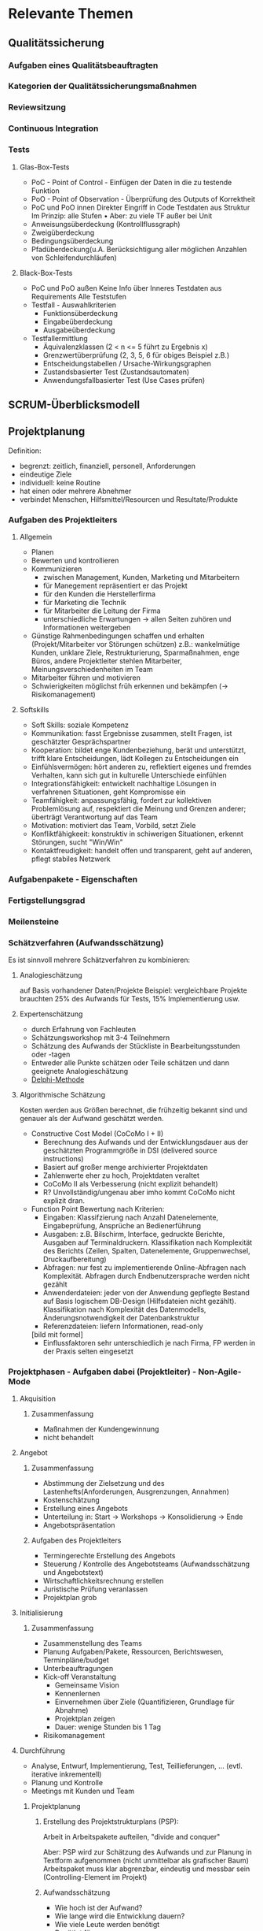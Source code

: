 #+STARTUP: showeverything

* Relevante Themen

** Qualitätssicherung
*** Aufgaben eines Qualitätsbeauftragten
*** Kategorien der Qualitätssicherungsmaßnahmen
*** Reviewsitzung
*** Continuous Integration
*** Tests
**** Glas-Box-Tests
     - PoC - Point of Control - Einfügen der Daten in die zu testende Funktion
     - PoO - Point of Observation - Überprüfung des Outputs of Korrektheit
     - PoC und PoO innen
       Direkter Eingriff in Code
       Testdaten aus Struktur
       Im Prinzip: alle Stufen
       •
       Aber: zu viele TF außer bei Unit
     - Anweisungsüberdeckung (Kontrollflussgraph)
     - Zweigüberdeckung
     - Bedingungsüberdeckung
     - Pfadüberdeckung(u.A. Berücksichtigung aller möglichen Anzahlen von Schleifendurchläufen)
**** Black-Box-Tests
     - PoC und PoO außen
       Keine Info über Inneres
       Testdaten aus Requirements
       Alle Teststufen
     - Testfall - Auswahlkriterien
       - Funktionsüberdeckung
       - Eingabeüberdeckung
       - Ausgabeüberdeckung
     - Testfallermittlung
       - Äquivalenzklassen (2 < n <= 5 führt zu Ergebnis x)
       - Grenzwertüberprüfung (2, 3, 5, 6 für obiges Beispiel z.B.)
       - Entscheidungstabellen / Ursache-Wirkungsgraphen
       - Zustandsbasierter Test (Zustandsautomaten)
       - Anwendungsfallbasierter Test (Use Cases prüfen)
** SCRUM-Überblicksmodell

** Projektplanung
   Definition:
     - begrenzt: zeitlich, finanziell, personell, Anforderungen
     - eindeutige Ziele
     - individuell: keine Routine
     - hat einen oder mehrere Abnehmer
     - verbindet Menschen, Hilfsmittel/Resourcen und Resultate/Produkte
*** Aufgaben des Projektleiters
**** Allgemein
    - Planen
    - Bewerten und kontrollieren
    - Kommunizieren
      - zwischen Management, Kunden, Marketing und Mitarbeitern
      - für Manegement repräsentiert er das Projekt
      - für den Kunden die Herstellerfirma
      - für Marketing die Technik
      - für Mitarbeiter die Leitung der Firma
      - unterschiedliche Erwartungen -> allen Seiten zuhören und Informationen weitergeben
    - Günstige Rahmenbedingungen schaffen und erhalten (Projekt/Mitarbeiter vor Störungen schützen)
      z.B.: wankelmütige Kunden, unklare Ziele, Restrukturierung, Sparmaßnahmen, enge Büros,
      andere Projektleiter stehlen Mitarbeiter, Meinungsverschiedenheiten im Team
    - Mitarbeiter führen und motivieren
    - Schwierigkeiten möglichst früh erkennen und bekämpfen (-> Risikomanagement)
**** Softskills
     - Soft Skills: soziale Kompetenz
     - Kommunikation: fasst Ergebnisse zusammen, stellt Fragen, ist geschätzter Gesprächspartner
     - Kooperation: bildet enge Kundenbeziehung, berät und unterstützt, trifft klare Entscheidungen,
       lädt Kollegen zu Entscheidungen ein
     - Einfühlsvermögen: hört anderen zu, reflektiert eigenes und fremdes Verhalten,
       kann sich gut in kulturelle Unterschiede einfühlen
     - Integrationsfähigkeit: entwickelt nachhaltige Lösungen in verfahrenen Situationen, geht Kompromisse ein
     - Teamfähigkeit: anpassungsfähig, fordert zur kollektiven Problemlösung auf,
       respektiert die Meinung und Grenzen anderer; überträgt Verantwortung auf das Team
     - Motivation: motiviert das Team, Vorbild, setzt Ziele
     - Konfliktfähigkeeit: konstruktiv in schiwerigen Situationen, erkennt Störungen, sucht "Win/Win"
     - Kontaktfreudigkeit: handelt offen und transparent, geht auf anderen, pflegt stabiles Netzwerk
*** Aufgabenpakete - Eigenschaften
*** Fertigstellungsgrad
*** Meilensteine
*** Schätzverfahren (Aufwandsschätzung)
    Es ist sinnvoll mehrere Schätzverfahren zu kombinieren:
**** Analogieschätzung
     auf Basis vorhandener Daten/Projekte
     Beispiel: vergleichbare Projekte brauchten 25% des Aufwands für Tests,
     15% Implementierung usw.
**** Expertenschätzung
     - durch Erfahrung von Fachleuten
     - Schätzungsworkshop mit 3-4 Teilnehmern
     - Schätzung des Aufwands der Stückliste in Bearbeitungsstunden oder -tagen
     - Entweder alle Punkte schätzen oder Teile schätzen und dann geeignete Analogieschätzung
     - [[https://de.wikipedia.org/wiki/Delphi-Methode#Standard-Delphi-Methode][Delphi-Methode]]
**** Algorithmische Schätzung
     Kosten werden aus Größen berechnet, die frühzeitig bekannt sind und
     genauer als der Aufwand geschätzt werden.
     - Constructive Cost Model (CoCoMo I + II)
       - Berechnung des Aufwands und der Entwicklungsdauer aus der
         geschätzten Programmgröße in DSI (delivered source instructions)
       - Basiert auf großer menge archivierter Projektdaten
       - Zahlenwerte eher zu hoch, Projektdaten veraltet
       - CoCoMo II als Verbesserung (nicht explizit behandelt)
       - R? Unvollständig/ungenau aber imho kommt CoCoMo nicht explizit dran.
     - Function Point
       Bewertung nach Kriterien:
         - Eingaben: Klassifzierung nach Anzahl Datenelemente, Eingabeprüfung,
           Ansprüche an Bedienerführung
         - Ausgaben: z.B. Bilschirm, Interface, gedruckte Berichte, Ausgaben auf Terminaldruckern.
           Klassifikation nach Komplexität des Berichts (Zeilen, Spalten, Datenelemente, Gruppenwechsel,
           Druckaufbereitung)
         - Abfragen: nur fest zu implementierende Online-Abfragen nach Komplexität.
           Abfragen durch Endbenutzersprache werden nicht gezählt
         - Anwenderdateien: jeder von der Anwendung gepflegte Bestand auf Basis logischem
           DB-Design (Hilfsdateien nicht gezählt). Klassifikation nach Komplexität des Datenmodells,
           Änderungsnotwendigkeit der Datenbankstruktur
         - Referenzdateien: liefern Informationen, read-only
         [bild mit formel]
         - Einflussfaktoren sehr unterschiedlich je nach Firma, FP werden in der Praxis selten eingesetzt


*** Projektphasen - Aufgaben dabei (Projektleiter) - Non-Agile-Mode
**** Akquisition
***** Zusammenfassung
     - Maßnahmen der Kundengewinnung
     - nicht behandelt
**** Angebot
***** Zusammenfassung
     - Abstimmung der Zielsetzung und des Lastenhefts(Anforderungen, Ausgrenzungen, Annahmen)
     - Kostenschätzung
     - Erstellung eines Angebots
     - Unterteilung in: Start -> Workshops -> Konsolidierung -> Ende
     - Angebotspräsentation
***** Aufgaben des Projektleiters
      - Termingerechte Erstellung des Angebots
      - Steuerung / Kontrolle des Angebotsteams (Aufwandsschätzung und Angebotstext)
      - Wirtschaftlichkeitsrechnung erstellen
      - Juristische Prüfung veranlassen
      - Projektplan grob
**** Initialisierung
***** Zusammenfassung
     - Zusammenstellung des Teams
     - Planung Aufgaben/Pakete, Ressourcen, Berichtswesen, Terminpläne/budget
     - Unterbeauftragungen
     - Kick-off Veranstaltung
       - Gemeinsame Vision
       - Kennenlernen
       - Einvernehmen über Ziele (Quantifizieren, Grundlage für Abnahme)
       - Projektplan zeigen
       - Dauer: wenige Stunden bis 1 Tag
     - Risikomanagement
**** Durchführung
     - Analyse, Entwurf, Implementierung, Test, Teillieferungen, ... (evtl. iterative inkrementell)
     - Planung und Kontrolle
     - Meetings mit Kunden und Team
***** Projektplanung
****** Erstellung des Projektstrukturplans (PSP):
        Arbeit in Arbeitspakete aufteilen, "divide and conquer"

        [[file:images/projektstrukturplan_baumdarstellung.png]]

      Aber: PSP wird zur Schätzung des Aufwands und zur Planung in Textform aufgenommen
      (nicht unmittelbar als grafischer Baum)
      Arbeitspaket muss klar abgrenzbar, eindeutig und messbar sein (Controlling-Element im Projekt)
****** Aufwandsschätzung
        - Wie hoch ist der Aufwand?
        - Wie lange wird die Entwicklung dauern?
        - Wie viele Leute werden benötigt
      - Benötigt für:
        - Kalkulation und Angebotserstellung
        - Personalplanung
        - "make or buy"
        - Nachkalkulation
      Abschätzung basiert bei Wasserfall auf dem Lastenheft, je klarer die Anforderungen bekannt
      sind desto besser die Schätzung. Je früher die Schätzung desto mehr Unsicherheiten.
      Immer unpräzise!
      Es kann das komplette Projekt oder bestimmte Teile geschätzt/angeboten werden.
****** Terminplanung
      Nächster Schritt: zeitliche Anordnung, Einteilung des Projekts in Phasen,
      Festlegung von Meilensteinen (Meilenstein markiert Ende von Phase, Kunde wird involviert)
******* Balkendiagramm (Gantt-Chart)
        - Listung alle Aufgaben
        - Abschätzung der Dauer je Aufgabe (Zeit)
        - Festlegung von Start und Endtermin
        - Vorteile
          - weit verbreitet, übersichtlich, einfach
          - zeigt Parallelität
        - Nachteile
          - hoher Änderungsaufwand
          - Übersichtlichkeit nur bei grober Granularität
        - Phasen sollten weder zu lange noch zu kurz sein
        - Berechnung von kritischem Pfad (Pfad mit geringstem Zeitpuffer, vrgl. BWL2)
        - Unterscheidung interne und externe Meilensteine
        - Definition eines Meilenstein
          1. Definition der Ergebnisse
          2. geforderte Qualitätseigenschaften
          3. Instanz, die entscheidet, ob der Meilenstein erreicht ist
          4. Zeitpunkt für das Erreichen des Meilensteins
****** Ressourcen/Einsatzmittel
       Personal- und Sachmittel
       - Auslastung und Verfügbarkeit von Mitarbeitern tracken
         - Definition der allgemeinen Arbeitszeiten
         - Urlaubstage der Mitarbeiter
         - Krankheit
         - Feiertage
         - Betriebsversammlungen, -ausflüge, -feiern

**** Abschluss
     - Finale Lieferung
     - Abnahmetest durch den Kunden
     - "Touch-Down" Workshop
     - Ergebnisse intern festhalten
*** Meeting
**** Ablauf
     1. Entscheiden wer einzuladen ist.
     2. Agenda erstellen und mind. einen Tag vorher verteilen.
     3. Pünktlich beginnen, nicht auf jemanden warten, nicht unterbrechen
        wenn jemand eintrifft.
     4. Protokol (währenddessen!) führen und sofort anschließend verteilen.
        Um Konflikte zu vermeiden, verkünden was ins Protokoll aufgenommen wird.
        "So haben wir das aber nicht besprochen."
**** Action-Item-Protokolierung
     Motivation: Echte Ergebnisse eindeutig festhalten
     Fester Rahmen durch standardisierte Methode aus dem militärischen Bereich
     Mögliche Punkte:
       - Aufforderung("Action")
         - Umfang ist immer begrenzt und verpflichtet den Verantwortliche zum handeln
         - erfordert immer eine Zustimmung des Betroffenen
         - Dauer und Kosten lassen sich abschätzen
         - Eindeutiger Endtermin zur Lösung der Aufgabe
       - Beschluss
         - für alle verbindlich
         - erfordert die Einigung aller Beteiligten
         - (Kosten und Arbeitsumfang lassen sich nicht begrenzen oder sind gleich Null)
       - Empfehlung
         - ausgesprochen, wenn der Betroffene nicht anwesend ist oder wenn keine Einigung möglich
         - darf einseitig ausgesprochen werden
         - ist nicht verplichtend
       - Feststellung
         - gibt Tatbestände, Sachverhalte und persönliche Sichtweisen wieder
         - nicht verpflichtend
      Jedes Item nur als Konsensentscheidung.
      Jedes Item bekommt fortlaufende Nummerierung.
      Items die noch offen sind werden aus dem alten Protokol ins neue Protokol übertragen.

      [PLX INSERT EXAMPLE]

** Softwareattribute?

** Versionsverwaltung
*** Version und Variante?

** McCabe-Metrik?(zyklomatische Komplexität?)
** Meldeklassen im Change-Management

** Risikomanagement
*** Häufige Risiken
*** Aufgaben im Risiskomanagement
